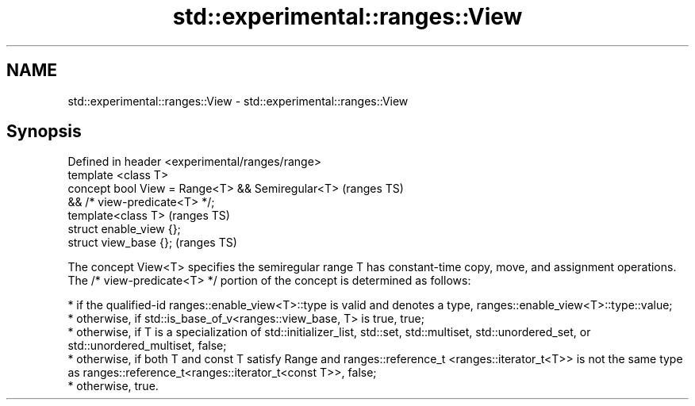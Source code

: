 .TH std::experimental::ranges::View 3 "2020.03.24" "http://cppreference.com" "C++ Standard Libary"
.SH NAME
std::experimental::ranges::View \- std::experimental::ranges::View

.SH Synopsis

  Defined in header <experimental/ranges/range>
  template <class T>
  concept bool View = Range<T> && Semiregular<T>  (ranges TS)
  && /* view-predicate<T> */;
  template<class T>                               (ranges TS)
  struct enable_view {};
  struct view_base {};                            (ranges TS)

  The concept View<T> specifies the semiregular range T has constant-time copy, move, and assignment operations.
  The /* view-predicate<T> */ portion of the concept is determined as follows:

  * if the qualified-id ranges::enable_view<T>::type is valid and denotes a type, ranges::enable_view<T>::type::value;
  * otherwise, if std::is_base_of_v<ranges::view_base, T> is true, true;
  * otherwise, if T is a specialization of std::initializer_list, std::set, std::multiset, std::unordered_set, or std::unordered_multiset, false;
  * otherwise, if both T and const T satisfy Range and ranges::reference_t <ranges::iterator_t<T>> is not the same type as ranges::reference_t<ranges::iterator_t<const T>>, false;
  * otherwise, true.




